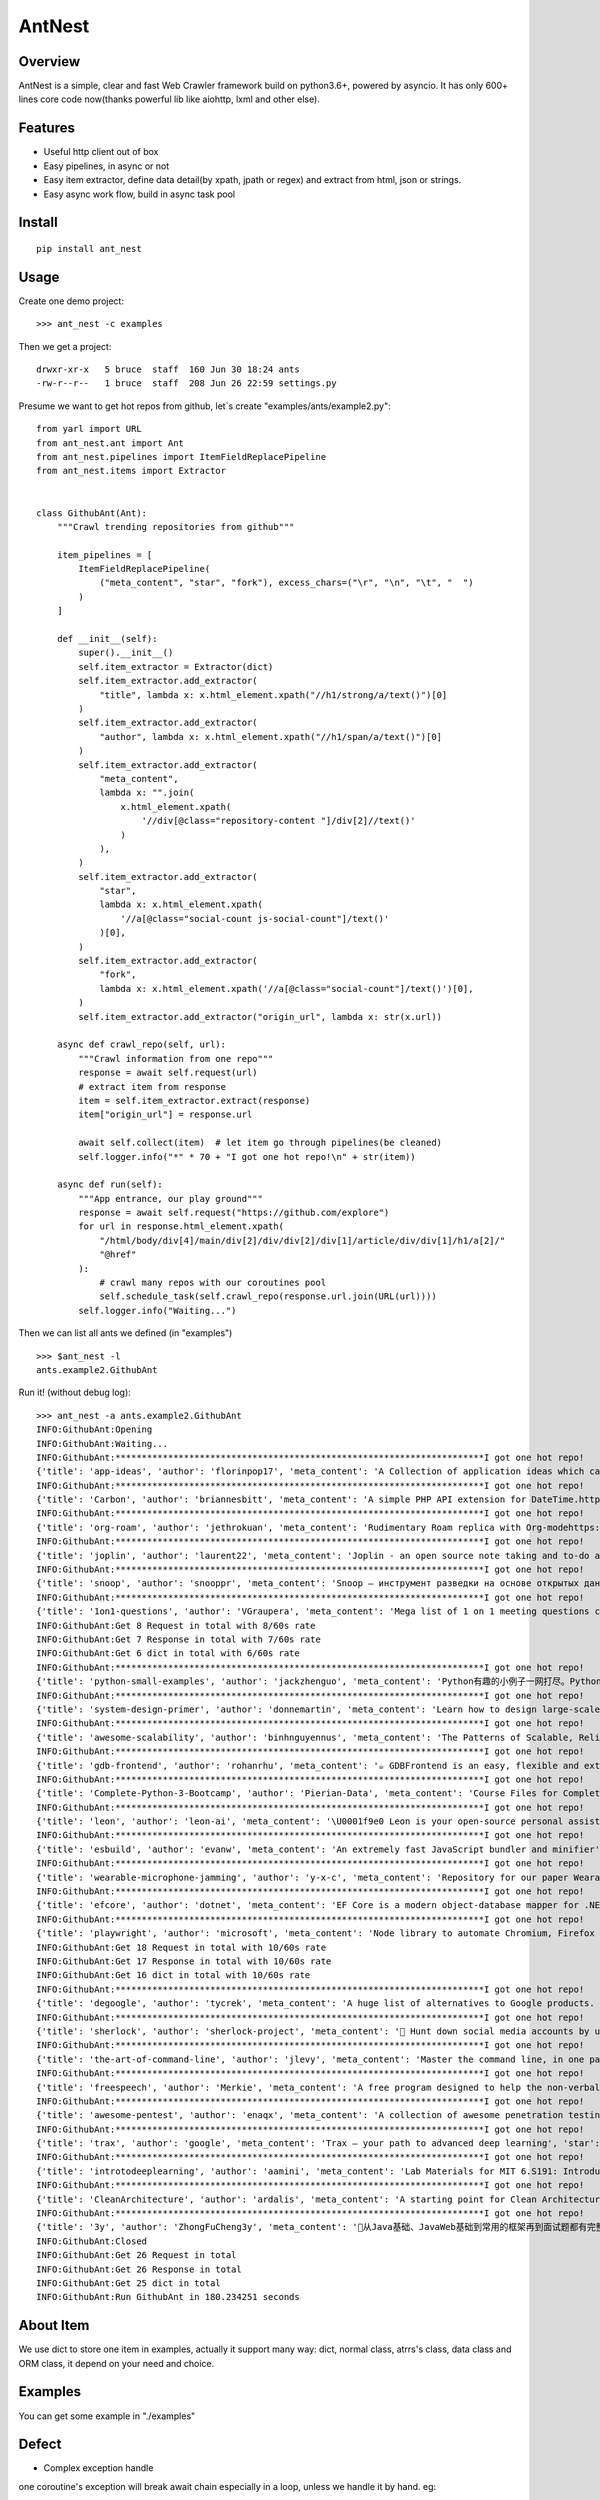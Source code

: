 ========
AntNest
========

.. image:: https://img.shields.io/pypi/v/ant_nest.svg
   :target: https://pypi.python.org/pypi/ant_nest

.. image:: https://img.shields.io/travis/strongbugman/ant_nest/master.svg
   :target: https://travis-ci.org/strongbugman/ant_nest

.. image:: https://codecov.io/gh/strongbugman/ant_nest/branch/master/graph/badge.svg
  :target: https://codecov.io/gh/strongbugman/ant_nest

Overview
========

AntNest is a simple, clear and fast Web Crawler framework build on python3.6+, powered by asyncio.
It has only 600+ lines core code now(thanks powerful lib like aiohttp, lxml and other else).

Features
========

* Useful http client out of box
* Easy pipelines, in async or not
* Easy item extractor, define data detail(by xpath, jpath or regex) and extract from html, json or strings.
* Easy async work flow, build in async task pool

Install
=======
::

    pip install ant_nest

Usage
=====

Create one demo project::

    >>> ant_nest -c examples

Then we get a project::

    drwxr-xr-x   5 bruce  staff  160 Jun 30 18:24 ants
    -rw-r--r--   1 bruce  staff  208 Jun 26 22:59 settings.py

Presume we want to get hot repos from github, let`s create "examples/ants/example2.py"::

    from yarl import URL
    from ant_nest.ant import Ant
    from ant_nest.pipelines import ItemFieldReplacePipeline
    from ant_nest.items import Extractor


    class GithubAnt(Ant):
        """Crawl trending repositories from github"""

        item_pipelines = [
            ItemFieldReplacePipeline(
                ("meta_content", "star", "fork"), excess_chars=("\r", "\n", "\t", "  ")
            )
        ]

        def __init__(self):
            super().__init__()
            self.item_extractor = Extractor(dict)
            self.item_extractor.add_extractor(
                "title", lambda x: x.html_element.xpath("//h1/strong/a/text()")[0]
            )
            self.item_extractor.add_extractor(
                "author", lambda x: x.html_element.xpath("//h1/span/a/text()")[0]
            )
            self.item_extractor.add_extractor(
                "meta_content",
                lambda x: "".join(
                    x.html_element.xpath(
                        '//div[@class="repository-content "]/div[2]//text()'
                    )
                ),
            )
            self.item_extractor.add_extractor(
                "star",
                lambda x: x.html_element.xpath(
                    '//a[@class="social-count js-social-count"]/text()'
                )[0],
            )
            self.item_extractor.add_extractor(
                "fork",
                lambda x: x.html_element.xpath('//a[@class="social-count"]/text()')[0],
            )
            self.item_extractor.add_extractor("origin_url", lambda x: str(x.url))

        async def crawl_repo(self, url):
            """Crawl information from one repo"""
            response = await self.request(url)
            # extract item from response
            item = self.item_extractor.extract(response)
            item["origin_url"] = response.url

            await self.collect(item)  # let item go through pipelines(be cleaned)
            self.logger.info("*" * 70 + "I got one hot repo!\n" + str(item))

        async def run(self):
            """App entrance, our play ground"""
            response = await self.request("https://github.com/explore")
            for url in response.html_element.xpath(
                "/html/body/div[4]/main/div[2]/div/div[2]/div[1]/article/div/div[1]/h1/a[2]/"
                "@href"
            ):
                # crawl many repos with our coroutines pool
                self.schedule_task(self.crawl_repo(response.url.join(URL(url))))
            self.logger.info("Waiting...")


Then we can list all ants we defined (in "examples") ::

    >>> $ant_nest -l
    ants.example2.GithubAnt

Run it! (without debug log)::

    >>> ant_nest -a ants.example2.GithubAnt
    INFO:GithubAnt:Opening
    INFO:GithubAnt:Waiting...
    INFO:GithubAnt:**********************************************************************I got one hot repo!
    {'title': 'app-ideas', 'author': 'florinpop17', 'meta_content': 'A Collection of application ideas which can be used to improve your coding skills.', 'star': '11.7k', 'fork': '500', 'origin_url': URL('https://github.com/florinpop17/app-ideas')}
    INFO:GithubAnt:**********************************************************************I got one hot repo!
    {'title': 'Carbon', 'author': 'briannesbitt', 'meta_content': 'A simple PHP API extension for DateTime.https://carbon.nesbot.com/', 'star': '14k', 'fork': '249', 'origin_url': URL('https://github.com/briannesbitt/Carbon')}
    INFO:GithubAnt:**********************************************************************I got one hot repo!
    {'title': 'org-roam', 'author': 'jethrokuan', 'meta_content': 'Rudimentary Roam replica with Org-modehttps://org-roam.readthedocs.io/en/la…', 'star': '261', 'fork': '27', 'origin_url': URL('https://github.com/jethrokuan/org-roam')}
    INFO:GithubAnt:**********************************************************************I got one hot repo!
    {'title': 'joplin', 'author': 'laurent22', 'meta_content': 'Joplin - an open source note taking and to-do application with synchronization capabilities for Windows, macOS, Linux, Android and iOS. Forum: https://discourse.joplinapp.org/https://joplinapp.org', 'star': '13k', 'fork': '335', 'origin_url': URL('https://github.com/laurent22/joplin')}
    INFO:GithubAnt:**********************************************************************I got one hot repo!
    {'title': 'snoop', 'author': 'snooppr', 'meta_content': 'Snoop — инструмент разведки на основе открытых данных', 'star': '281', 'fork': '9', 'origin_url': URL('https://github.com/snooppr/snoop')}
    INFO:GithubAnt:**********************************************************************I got one hot repo!
    {'title': '1on1-questions', 'author': 'VGraupera', 'meta_content': 'Mega list of 1 on 1 meeting questions compiled from a variety to sources', 'star': '4k', 'fork': '93', 'origin_url': URL('https://github.com/VGraupera/1on1-questions')}
    INFO:GithubAnt:Get 8 Request in total with 8/60s rate
    INFO:GithubAnt:Get 7 Response in total with 7/60s rate
    INFO:GithubAnt:Get 6 dict in total with 6/60s rate
    INFO:GithubAnt:**********************************************************************I got one hot repo!
    {'title': 'python-small-examples', 'author': 'jackzhenguo', 'meta_content': 'Python有趣的小例子一网打尽。Python基础、Python坑点、Python字符串和正则、Python绘图、Python日期和文件、Web开发、数据科学、机器学习、深度2.4k', 'fork': '102', 'origin_url': URL('https://github.com/jackzhenguo/python-small-examples')}
    INFO:GithubAnt:**********************************************************************I got one hot repo!
    {'title': 'system-design-primer', 'author': 'donnemartin', 'meta_content': 'Learn how to design large-scale systems. Prep for the system design interview. Includes Anki flashcards.', 'star': '83.2k', 'fork': '4.4k', 'origin_url': URL('https://github.com/donnemartin/system-design-primer')}
    INFO:GithubAnt:**********************************************************************I got one hot repo!
    {'title': 'awesome-scalability', 'author': 'binhnguyennus', 'meta_content': 'The Patterns of Scalable, Reliable, and Performant Large-Scale Systemshttp://awesome-scalability.com/', 'star': '24.5k', 'fork': '1.4k', 'origin_url': URL('https://github.com/binhnguyennus/awesome-scalability')}
    INFO:GithubAnt:**********************************************************************I got one hot repo!
    {'title': 'gdb-frontend', 'author': 'rohanrhu', 'meta_content': '☕ GDBFrontend is an easy, flexible and extensionable gui debugger.https://oguzhaneroglu.com/projects/gd…', 'star': '716', 'fork': '14', 'origin_url': URL('https://github.com/rohanrhu/gdb-frontend')}
    INFO:GithubAnt:**********************************************************************I got one hot repo!
    {'title': 'Complete-Python-3-Bootcamp', 'author': 'Pierian-Data', 'meta_content': 'Course Files for Complete Python 3 Bootcamp Course on Udemy', 'star': '8.1k', 'fork': '1.8k', 'origin_url': URL('https://github.com/Pierian-Data/Complete-Python-3-Bootcamp')}
    INFO:GithubAnt:**********************************************************************I got one hot repo!
    {'title': 'leon', 'author': 'leon-ai', 'meta_content': '\U0001f9e0 Leon is your open-source personal assistant.https://getleon.ai', 'star': '6.3k', 'fork': '147', 'origin_url': URL('https://github.com/leon-ai/leon')}
    INFO:GithubAnt:**********************************************************************I got one hot repo!
    {'title': 'esbuild', 'author': 'evanw', 'meta_content': 'An extremely fast JavaScript bundler and minifier', 'star': '2.3k', 'fork': '38', 'origin_url': URL('https://github.com/evanw/esbuild')}
    INFO:GithubAnt:**********************************************************************I got one hot repo!
    {'title': 'wearable-microphone-jamming', 'author': 'y-x-c', 'meta_content': 'Repository for our paper Wearable Microphone Jamminghttp://sandlab.cs.uchicago.edu/jammer/', 'star': '138', 'fork': '10', 'origin_url': URL('https://github.com/y-x-c/wearable-microphone-jamming')}
    INFO:GithubAnt:**********************************************************************I got one hot repo!
    {'title': 'efcore', 'author': 'dotnet', 'meta_content': 'EF Core is a modern object-database mapper for .NET. It supports LINQ queries, change tracking, updates, and schema migrations.https://docs.microsoft.com/ef/core/', 'star': '8.7k', 'fork': '965', 'origin_url': URL('https://github.com/dotnet/efcore')}
    INFO:GithubAnt:**********************************************************************I got one hot repo!
    {'title': 'playwright', 'author': 'microsoft', 'meta_content': 'Node library to automate Chromium, Firefox and WebKit with a single APIhttps://www.npmjs.com/package/playwright', 'star': '9k', 'fork': '92', 'origin_url': URL('https://github.com/microsoft/playwright')}
    INFO:GithubAnt:Get 18 Request in total with 10/60s rate
    INFO:GithubAnt:Get 17 Response in total with 10/60s rate
    INFO:GithubAnt:Get 16 dict in total with 10/60s rate
    INFO:GithubAnt:**********************************************************************I got one hot repo!
    {'title': 'degoogle', 'author': 'tycrek', 'meta_content': 'A huge list of alternatives to Google products. Privacy tips, tricks, and links.https://degoogle.jmoore.dev', 'star': '2k', 'fork': '50', 'origin_url': URL('https://github.com/tycrek/degoogle')}
    INFO:GithubAnt:**********************************************************************I got one hot repo!
    {'title': 'sherlock', 'author': 'sherlock-project', 'meta_content': '🔎 Hunt down social media accounts by username across social networkshttp://sherlock-project.github.io', 'star': '10.4k', 'fork': '207', 'origin_url': URL('https://github.com/sherlock-project/sherlock')}
    INFO:GithubAnt:**********************************************************************I got one hot repo!
    {'title': 'the-art-of-command-line', 'author': 'jlevy', 'meta_content': 'Master the command line, in one page', 'star': '68.9k', 'fork': '2.2k', 'origin_url': URL('https://github.com/jlevy/the-art-of-command-line')}
    INFO:GithubAnt:**********************************************************************I got one hot repo!
    {'title': 'freespeech', 'author': 'Merkie', 'meta_content': 'A free program designed to help the non-verbal.', 'star': '168', 'fork': '20', 'origin_url': URL('https://github.com/Merkie/freespeech')}
    INFO:GithubAnt:**********************************************************************I got one hot repo!
    {'title': 'awesome-pentest', 'author': 'enaqx', 'meta_content': 'A collection of awesome penetration testing resources, tools and other shiny things', 'star': '11.4k', 'fork': '1k', 'origin_url': URL('https://github.com/enaqx/awesome-pentest')}
    INFO:GithubAnt:**********************************************************************I got one hot repo!
    {'title': 'trax', 'author': 'google', 'meta_content': 'Trax — your path to advanced deep learning', 'star': '2.7k', 'fork': '90', 'origin_url': URL('https://github.com/google/trax')}
    INFO:GithubAnt:**********************************************************************I got one hot repo!
    {'title': 'introtodeeplearning', 'author': 'aamini', 'meta_content': 'Lab Materials for MIT 6.S191: Introduction to Deep Learning', 'star': '1.6k', 'fork': '116', 'origin_url': URL('https://github.com/aamini/introtodeeplearning')}
    INFO:GithubAnt:**********************************************************************I got one hot repo!
    {'title': 'CleanArchitecture', 'author': 'ardalis', 'meta_content': 'A starting point for Clean Architecture with ASP.NET Core', 'star': '3.8k', 'fork': '300', 'origin_url': URL('https://github.com/ardalis/CleanArchitecture')}
    INFO:GithubAnt:**********************************************************************I got one hot repo!
    {'title': '3y', 'author': 'ZhongFuCheng3y', 'meta_content': '📓从Java基础、JavaWeb基础到常用的框架再到面试题都有完整的教程，几乎涵盖了Java后端必备的知识点', 'star': '5.1k', 'fork': '285', 'origin_url': URL('https://github.com/ZhongFuCheng3y/3y')}
    INFO:GithubAnt:Closed
    INFO:GithubAnt:Get 26 Request in total
    INFO:GithubAnt:Get 26 Response in total
    INFO:GithubAnt:Get 25 dict in total
    INFO:GithubAnt:Run GithubAnt in 180.234251 seconds


About Item
==========

We use dict to store one item in examples, actually it support many way:
dict, normal class, atrrs's class, data class and ORM class, it depend on your need and choice.

Examples
========

You can get some example in "./examples"

Defect
======

* Complex exception handle

one coroutine's exception will break await chain especially in a loop, unless we handle it by hand. eg::

    for cor in self.as_completed((self.crawl(url) for url in self.urls)):
        try:
            await cor
        except Exception:  # may raise many exception in a await chain
            pass

but we can use "self.as_completed_with_async" now, eg::

    async fo result in self.as_completed_with_async(
    self.crawl(url) for url in self.urls, raise_exception=False):
        # exception in "self.crawl(url)" will be passed and logged automatic
        self.handle(result)

* High memory usage

It`s a "feature" that asyncio eat large memory especially with high concurrent IO, we can set a
concurrent limit("connection_limit" or "concurrent_limit") simply, but it`s complex to get the balance between performance and limit.


Coding style
============

Follow "Flake8", Format by "Black", typing check by "MyPy", sea Makefile for more detail.


Todo
====

[*] Log system
[*] Nest item extractor
[ ] Docs

